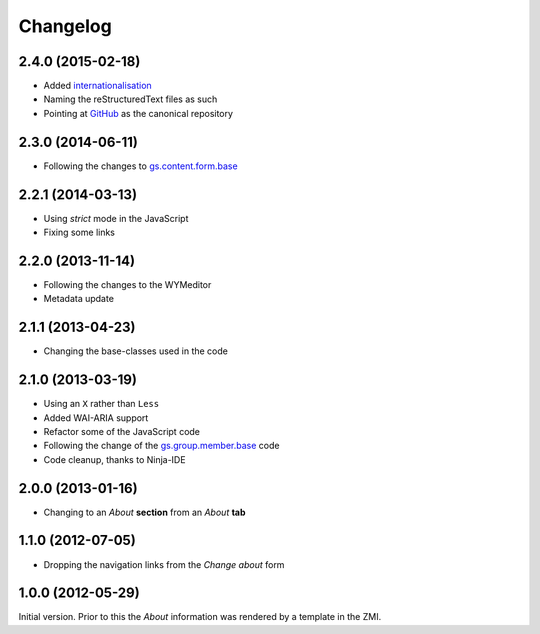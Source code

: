 Changelog
=========

2.4.0 (2015-02-18)
------------------

* Added internationalisation_
* Naming the reStructuredText files as such
* Pointing at GitHub_ as the canonical repository

.. _internationalisation:
   https://www.transifex.com/projects/p/gs-group-about/
.. _GitHub: https://github.com/groupserver/gs.group.about

2.3.0 (2014-06-11)
------------------

* Following the changes to `gs.content.form.base`_

.. _gs.content.form.base: https://github.com/groupserver/gs.content.form.base

2.2.1 (2014-03-13)
------------------

* Using *strict* mode in the JavaScript
* Fixing some links

2.2.0 (2013-11-14)
------------------

* Following the changes to the WYMeditor
* Metadata update

2.1.1 (2013-04-23)
------------------

* Changing the base-classes used in the code

2.1.0 (2013-03-19)
------------------

* Using an ``X`` rather than ``Less``
* Added WAI-ARIA support
* Refactor some of the JavaScript code
* Following the change of the `gs.group.member.base`_ code
* Code cleanup, thanks to Ninja-IDE

.. _gs.group.member.base: https://github.com/groupserver/gs.group.member.base

2.0.0 (2013-01-16)
------------------

* Changing to an *About* **section** from an *About* **tab**


1.1.0 (2012-07-05)
------------------

* Dropping the navigation links from the *Change about* form

1.0.0 (2012-05-29)
------------------

Initial version. Prior to this the *About* information was
rendered by a template in the ZMI.

..  LocalWords:  Changelog ZMI
